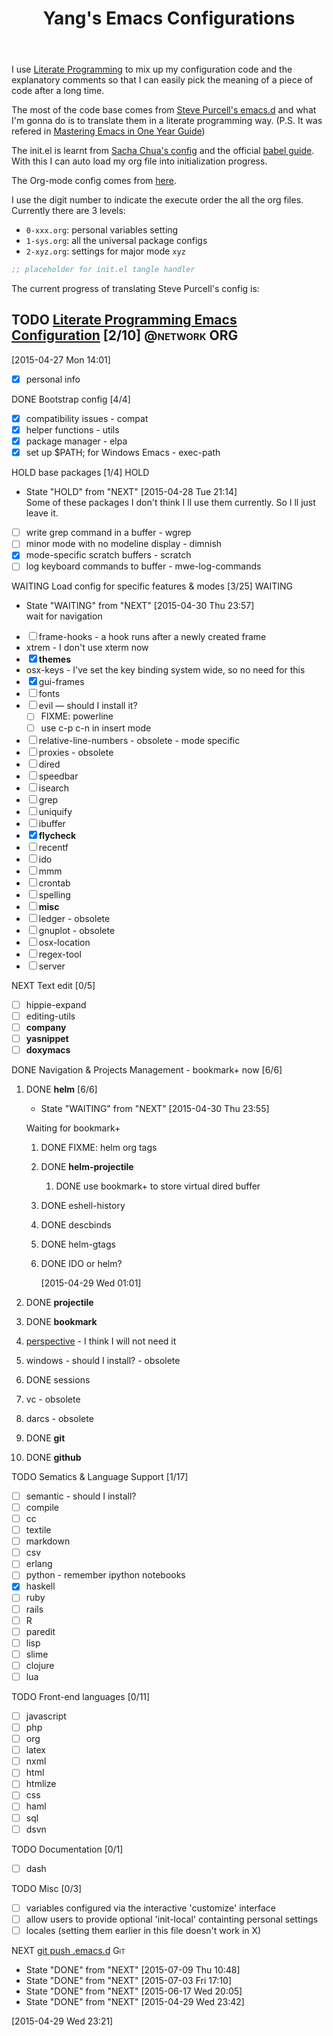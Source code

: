 #+TITLE: Yang's Emacs Configurations

I use [[http://orgmode.org/worg/org-contrib/babel/intro.html#literate-programming][Literate Programming]] to mix up my configuration code and the
explanatory comments so that I can easily pick the meaning of a piece
of code after a long time.

The most of the code base comes from [[https://github.com/purcell/emacs.d][Steve Purcell's emacs.d]] and what
I'm gonna do is to translate them in a literate programming
way. (P.S. It was refered in [[https://github.com/redguardtoo/mastering-emacs-in-one-year-guide/blob/master/guide-zh.org][Mastering Emacs in One Year Guide]])

The init.el is learnt from [[http://pages.sachachua.com/.emacs.d/Sacha.html][Sacha Chua's config]] and the official [[http://orgmode.org/worg/org-contrib/babel/intro.html#literate-programming][babel
guide]]. With this I can auto load my org file into initialization
progress.

The Org-mode config comes from [[http://doc.norang.ca/org-mode.html][here]].

I use the digit number to indicate the execute order the all the org
files.  Currently there are 3 levels:

  - =0-xxx.org=: personal variables setting
  - =1-sys.org=: all the universal package configs
  - =2-xyz.org=: settings for major mode =xyz=

#+header: :tangle yes
#+BEGIN_SRC emacs-lisp
;; placeholder for init.el tangle handler
#+END_SRC

The current progress of translating Steve Purcell's config is:
** TODO [[http://pages.sachachua.com/.emacs.d/Sacha.html][Literate Programming Emacs Configuration]] [2/10]        :@network:ORG:
    :LOGBOOK:
    CLOCK: [2015-04-30 Thu 22:08]--[2015-04-30 Thu 22:09] =>  0:01
    CLOCK: [2015-04-30 Thu 22:07]--[2015-04-30 Thu 22:08] =>  0:01
    CLOCK: [2015-04-27 Mon 16:02]--[2015-04-27 Mon 16:04] =>  0:02
    CLOCK: [2015-04-27 Mon 14:55]--[2015-04-27 Mon 15:54] =>  0:59
    CLOCK: [2015-04-27 Mon 14:49]--[2015-04-27 Mon 14:53] =>  0:04
    CLOCK: [2015-04-27 Mon 14:37]--[2015-04-27 Mon 14:46] =>  0:09
    CLOCK: [2015-04-27 Mon 14:01]--[2015-04-27 Mon 14:02] =>  0:01
    :END:
  [2015-04-27 Mon 14:01]
  - [X] personal info
**** DONE Bootstrap config [4/4]
     :PROPERTIES:
     :END:
    :PROPERTIES:
    
    :END:
     :LOGBOOK:
     CLOCK: [2015-04-27 Mon 16:04]--[2015-04-27 Mon 16:47] =>  0:43
     :END:
     - [X] compatibility issues - compat
     - [X] helper functions - utils
     - [X] package manager - elpa
     - [X] set up $PATH; for Windows Emacs - exec-path
**** HOLD base packages [1/4]					       :HOLD:
     :PROPERTIES:
     :END:
    :PROPERTIES:
    
    :END:
     - State "HOLD"       from "NEXT"       [2015-04-28 Tue 21:14] \\
       Some of these packages I don't think I ll use them currently.
       So I ll just leave it.
     :LOGBOOK:
     CLOCK: [2015-04-28 Tue 21:10]--[2015-04-28 Tue 21:15] =>  0:05
     :END:
     - [ ] write grep command in a buffer - wgrep
     - [ ] minor mode with no modeline display - dimnish
     - [X] mode-specific scratch buffers - scratch
     - [ ] log keyboard commands to buffer - mwe-log-commands
**** WAITING Load config for specific features & modes [3/25] 	    :WAITING:
     :PROPERTIES:
     :END:
     - State "WAITING"    from "NEXT"       [2015-04-30 Thu 23:57] \\
       wait for navigation
     :PROPERTIES:
    
    :END:
     :LOGBOOK:
     CLOCK: [2015-04-28 Tue 21:40]--[2015-04-28 Tue 22:24] =>  0:44
     CLOCK: [2015-04-28 Tue 21:16]--[2015-04-28 Tue 21:28] =>  0:12
     :END:
     - [ ] frame-hooks - a hook runs after a newly created frame
     - xtrem - I don't use xterm now
     - [X] *themes*
     - osx-keys - I've set the key binding system wide, so no need for this
     - [X] gui-frames
     - [ ] fonts
     - [ ] evil --- should I install it?
       - [ ] FIXME: powerline
       - [ ] use c-p c-n in insert mode
     - [ ] relative-line-numbers - obsolete - mode specific
     - [ ] proxies - obsolete
     - [ ] dired
     - [ ] speedbar
     - [ ] isearch
     - [ ] grep
     - [ ] uniquify
     - [ ] ibuffer
     - [X] *flycheck*
     - [ ] recentf
     - [ ] ido
     - [ ] mmm
     - [ ] crontab
     - [ ] spelling
     - [ ] *misc*
     - [ ] ledger - obsolete
     - [ ] gnuplot - obsolete
     - [ ] osx-location
     - [ ] regex-tool
     - [ ] server
**** NEXT Text edit [0/5]
     :PROPERTIES:
     :END:
    :PROPERTIES:
    
    :END:
     - [ ] hippie-expand
     - [ ] editing-utils
     - [ ] *company*
     - [ ] *yasnippet*
     - [ ] *doxymacs*
**** DONE Navigation & Projects Management - bookmark+ now [6/6]
     :LOGBOOK:
     CLOCK: [2015-04-30 Thu 14:21]--[2015-04-30 Thu 14:50] =>  0:29
     CLOCK: [2015-04-30 Thu 11:02]--[2015-04-30 Thu 11:37] =>  0:35
     CLOCK: [2015-04-30 Thu 10:22]--[2015-04-30 Thu 10:47] =>  0:25
     CLOCK: [2015-04-30 Thu 09:32]--[2015-04-30 Thu 10:15] =>  0:43
     CLOCK: [2015-04-30 Thu 09:12]--[2015-04-30 Thu 09:24] =>  0:12
     CLOCK: [2015-04-29 Wed 21:23]--[2015-04-29 Wed 22:00] =>  0:37
     CLOCK: [2015-04-29 Wed 20:50]--[2015-04-29 Wed 21:22] =>  0:32
     CLOCK: [2015-04-29 Wed 18:32]--[2015-04-29 Wed 20:02] =>  1:30
     CLOCK: [2015-04-29 Wed 14:57]--[2015-04-29 Wed 16:11] =>  1:14
     CLOCK: [2015-04-29 Wed 14:54]--[2015-04-29 Wed 14:57] =>  0:03
     CLOCK: [2015-04-29 Wed 11:52]--[2015-04-29 Wed 12:13] =>  0:21
     CLOCK: [2015-04-29 Wed 11:00]--[2015-04-29 Wed 11:51] =>  0:51
     CLOCK: [2015-04-28 Tue 22:55]--[2015-04-28 Tue 23:34] =>  0:39
     CLOCK: [2015-04-28 Tue 22:24]--[2015-04-28 Tue 22:34] =>  0:10
     :END:
***** DONE *helm* [6/6]

      - State "WAITING"    from "NEXT"       [2015-04-30 Thu 23:55] \\
	Waiting for bookmark+
****** DONE FIXME: helm org tags
****** DONE *helm-projectile*
       :LOGBOOK:
       CLOCK: [2015-07-07 Tue 11:03]--[2015-07-07 Tue 11:04] =>  0:01
       :END:
******* DONE use bookmark+ to store virtual dired buffer
	:LOGBOOK:
	CLOCK: [2015-07-07 Tue 11:04]--[2015-07-07 Tue 11:31] =>  0:27
	CLOCK: [2015-07-07 Tue 10:31]--[2015-07-07 Tue 11:03] =>  0:32
	CLOCK: [2015-07-07 Tue 08:51]--[2015-07-07 Tue 10:22] =>  1:31
	:END:
****** DONE eshell-history
       :LOGBOOK:
       CLOCK: [2015-07-09 Thu 10:49]--[2015-07-09 Thu 10:55] =>  0:06
       :END:
****** DONE descbinds
       :LOGBOOK:
       CLOCK: [2015-07-09 Thu 11:04]--[2015-07-09 Thu 11:05] =>  0:01
       CLOCK: [2015-07-09 Thu 10:55]--[2015-07-09 Thu 11:01] =>  0:06
       :END:
****** DONE helm-gtags
       :LOGBOOK:
       CLOCK: [2015-07-09 Thu 11:06]--[2015-07-09 Thu 11:08] =>  0:02
       :END:

****** DONE IDO or helm?
       :PROPERTIES:
       :Effort:   2:00
       :END:
	:LOGBOOK:
	CLOCK: [2015-04-29 Wed 10:34]--[2015-04-29 Wed 10:42] =>  0:08
	:END:
      [2015-04-29 Wed 01:01]
***** DONE *projectile*
***** DONE *bookmark*
      :LOGBOOK:
      CLOCK: [2015-05-03 Sun 09:44]--[2015-05-03 Sun 09:45] =>  0:01
      CLOCK: [2015-05-03 Sun 09:36]--[2015-05-03 Sun 09:43] =>  0:07
      :END:
***** [[https://github.com/nex3/perspective-el][perspective]] - I think I will not need it
***** windows - should I install? - obsolete
***** DONE sessions
***** vc - obsolete
***** darcs - obsolete
***** DONE *git*
      :LOGBOOK:
      CLOCK: [2015-07-09 Thu 11:25]--[2015-07-09 Thu 11:52] =>  0:27
      CLOCK: [2015-07-09 Thu 11:11]--[2015-07-09 Thu 11:25] =>  0:14
      :END:
***** DONE *github*
      :LOGBOOK:
      CLOCK: [2015-07-09 Thu 11:53]--[2015-07-09 Thu 11:57] =>  0:04
      :END:
**** TODO Sematics & Language Support [1/17]
     :PROPERTIES:
     :END:
     :LOGBOOK:
     CLOCK: [2015-07-02 Thu 15:51]--[2015-07-02 Thu 17:00] =>  1:09
     :END:
    :PROPERTIES:
    
    :END:
     - [ ] semantic - should I install?
     - [ ] compile
     - [ ] cc
     - [ ] textile
     - [ ] markdown
     - [ ] csv
     - [ ] erlang
     - [ ] python - remember ipython notebooks
     - [X] haskell
     - [ ] ruby
     - [ ] rails
     - [ ] R
     - [ ] paredit
     - [ ] lisp
     - [ ] slime
     - [ ] clojure
     - [ ] lua
**** TODO Front-end languages [0/11]
     :PROPERTIES:
     :END:
    :PROPERTIES:
    
    :END:
     - [ ] javascript
     - [ ] php
     - [ ] org
     - [ ] latex
     - [ ] nxml
     - [ ] html
     - [ ] htmlize
     - [ ] css
     - [ ] haml
     - [ ] sql
     - [ ] dsvn
**** TODO Documentation [0/1]
     :PROPERTIES:
     :END:
    :PROPERTIES:
    
    :END:
     - [ ] dash
**** TODO Misc [0/3]
     :PROPERTIES:
     :END:
    :PROPERTIES:
    
    :END:
     :LOGBOOK:
     CLOCK: [2015-04-29 Wed 11:07]--[2015-04-29 Wed 11:08] =>  0:01
     CLOCK: [2015-04-29 Wed 10:42]--[2015-04-29 Wed 10:45] =>  0:03
     :END:
     - [ ] variables configured via the interactive 'customize' interface
     - [ ] allow users to provide optional 'init-local' containting personal settings
     - [ ] locales (setting them earlier in this file doesn't work in X)
**** NEXT [[file:~/.emacs.d][git push .emacs.d]]			:Git:
     SCHEDULED: <2015-07-10 Fri .+1d/7d>
     :PROPERTIES:
     :STYLE:    habit
     :REPEAT_TO_STATE: NEXT
     :LAST_REPEAT: [2015-07-09 Thu 10:48]
     :END:
     - State "DONE"       from "NEXT"       [2015-07-09 Thu 10:48]
     - State "DONE"       from "NEXT"       [2015-07-03 Fri 17:10]
     - State "DONE"       from "NEXT"       [2015-06-17 Wed 20:05]
     - State "DONE"       from "NEXT"       [2015-04-29 Wed 23:42]
     :LOGBOOK:
     CLOCK: [2015-07-03 Fri 16:58]--[2015-07-03 Fri 17:10] =>  0:12
     CLOCK: [2015-06-17 Wed 19:59]--[2015-06-17 Wed 20:05] =>  0:06
     CLOCK: [2015-04-29 Wed 23:26]--[2015-04-29 Wed 23:42] =>  0:16
     :END:
   [2015-04-29 Wed 23:21]
